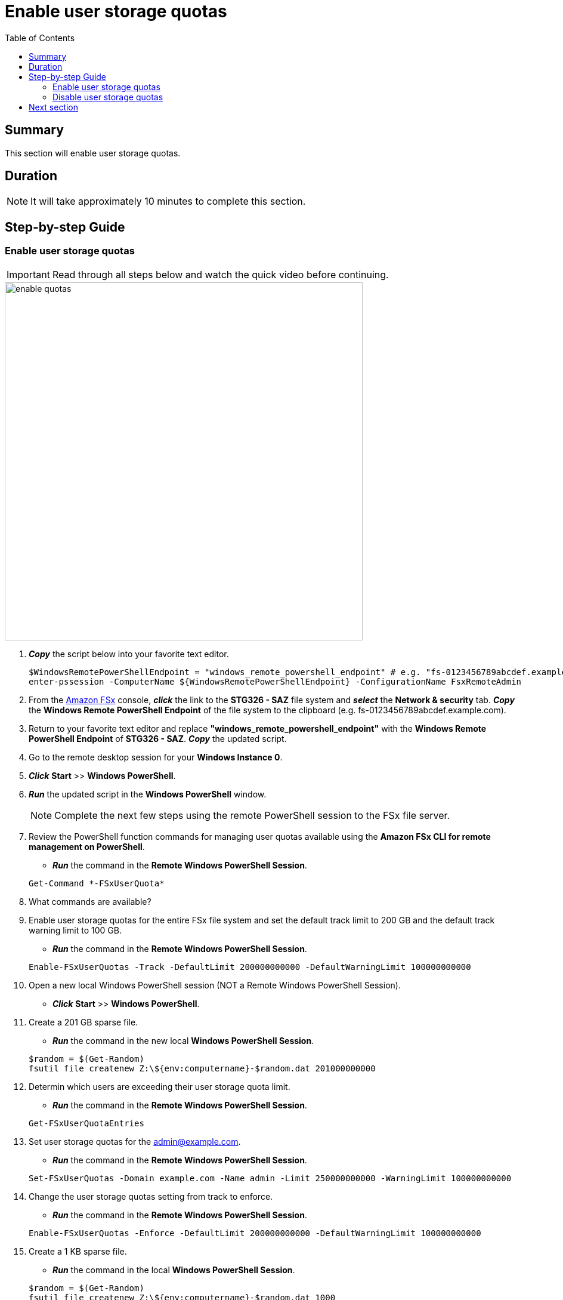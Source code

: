 = Enable user storage quotas
:toc:
:icons:
:linkattrs:
:imagesdir: ../resources/images


== Summary

This section will enable user storage quotas.


== Duration

NOTE: It will take approximately 10 minutes to complete this section.


== Step-by-step Guide

=== Enable user storage quotas

IMPORTANT: Read through all steps below and watch the quick video before continuing.

image::enable-quotas.gif[align="left", width=600]


. *_Copy_* the script below into your favorite text editor.
+
[source,bash]
----
$WindowsRemotePowerShellEndpoint = "windows_remote_powershell_endpoint" # e.g. "fs-0123456789abcdef.example.com"
enter-pssession -ComputerName ${WindowsRemotePowerShellEndpoint} -ConfigurationName FsxRemoteAdmin

----
+

. From the link:https://console.aws.amazon.com/fsx/[Amazon FSx] console, *_click_* the link to the *STG326 - SAZ* file system and *_select_* the *Network & security* tab. *_Copy_* the *Windows Remote PowerShell Endpoint* of the file system to the clipboard (e.g. fs-0123456789abcdef.example.com).

. Return to your favorite text editor and replace *"windows_remote_powershell_endpoint"* with the *Windows Remote PowerShell Endpoint* of *STG326 - SAZ*. *_Copy_* the updated script.

. Go to the remote desktop session for your *Windows Instance 0*.

. *_Click_* *Start* >> *Windows PowerShell*.

. *_Run_* the updated script in the *Windows PowerShell* window.

+
NOTE: Complete the next few steps using the remote PowerShell session to the FSx file server.
+

. Review the PowerShell function commands for managing user quotas available using the *Amazon FSx CLI for remote management on PowerShell*.
* *_Run_* the command in the *Remote Windows PowerShell Session*.

+
[source,bash]
----
Get-Command *-FSxUserQuota*
----
+

. What commands are available?

. Enable user storage quotas for the entire FSx file system and set the default track limit to 200 GB and the default track warning limit to 100 GB.
* *_Run_* the command in the *Remote Windows PowerShell Session*.

+
[source,bash]
----
Enable-FSxUserQuotas -Track -DefaultLimit 200000000000 -DefaultWarningLimit 100000000000
----
+

. Open a new local Windows PowerShell session (NOT a Remote Windows PowerShell Session).
* *_Click_* *Start* >> *Windows PowerShell*.

. Create a 201 GB sparse file.
* *_Run_* the command in the new local *Windows PowerShell Session*.

+
[source,bash]
----
$random = $(Get-Random)
fsutil file createnew Z:\${env:computername}-$random.dat 201000000000
----
+

. Determin which users are exceeding their user storage quota limit.
* *_Run_* the command in the *Remote Windows PowerShell Session*.

+
[source,bash]
----
Get-FSxUserQuotaEntries
----
+

. Set user storage quotas for the admin@example.com.
* *_Run_* the command in the *Remote Windows PowerShell Session*.

+
[source,bash]
----
Set-FSxUserQuotas -Domain example.com -Name admin -Limit 250000000000 -WarningLimit 100000000000

----
+

. Change the user storage quotas setting from track to enforce.
* *_Run_* the command in the *Remote Windows PowerShell Session*.

+
[source,bash]
----
Enable-FSxUserQuotas -Enforce -DefaultLimit 200000000000 -DefaultWarningLimit 100000000000

----
+

. Create a 1 KB sparse file.
* *_Run_* the command in the local *Windows PowerShell Session*.

+
[source,bash]
----
$random = $(Get-Random)
fsutil file createnew Z:\${env:computername}-$random.dat 1000
----
+


* What error do you get?

* How much total disk space is being used?

* Why are you getting this error?


=== Disable user storage quotas

. Disable user storage quotas for the entire FSx file system.
* *_Run_* the command in the *Remote Windows PowerShell Session*.

+
[source,bash]
----
Disable-FSxUserQuotas

----
+

. Create a 1 KB sparse file.
* *_Run_* the command in the local *Windows PowerShell Session*.

+
[source,bash]
----
$random = $(Get-Random)
fsutil file createnew Z:\${env:computername}-$random.dat 1000
----
+


. End the remote PowerShell session. *_Run_* *Exit-PSSession*.

. Close the PowerShell window. *_Run_* *exit*.


== Next section

Click the button below to go to the next section.

image::10-enable-ca-share.png[link=../10-enable-ca-share/, align="left",width=420]




